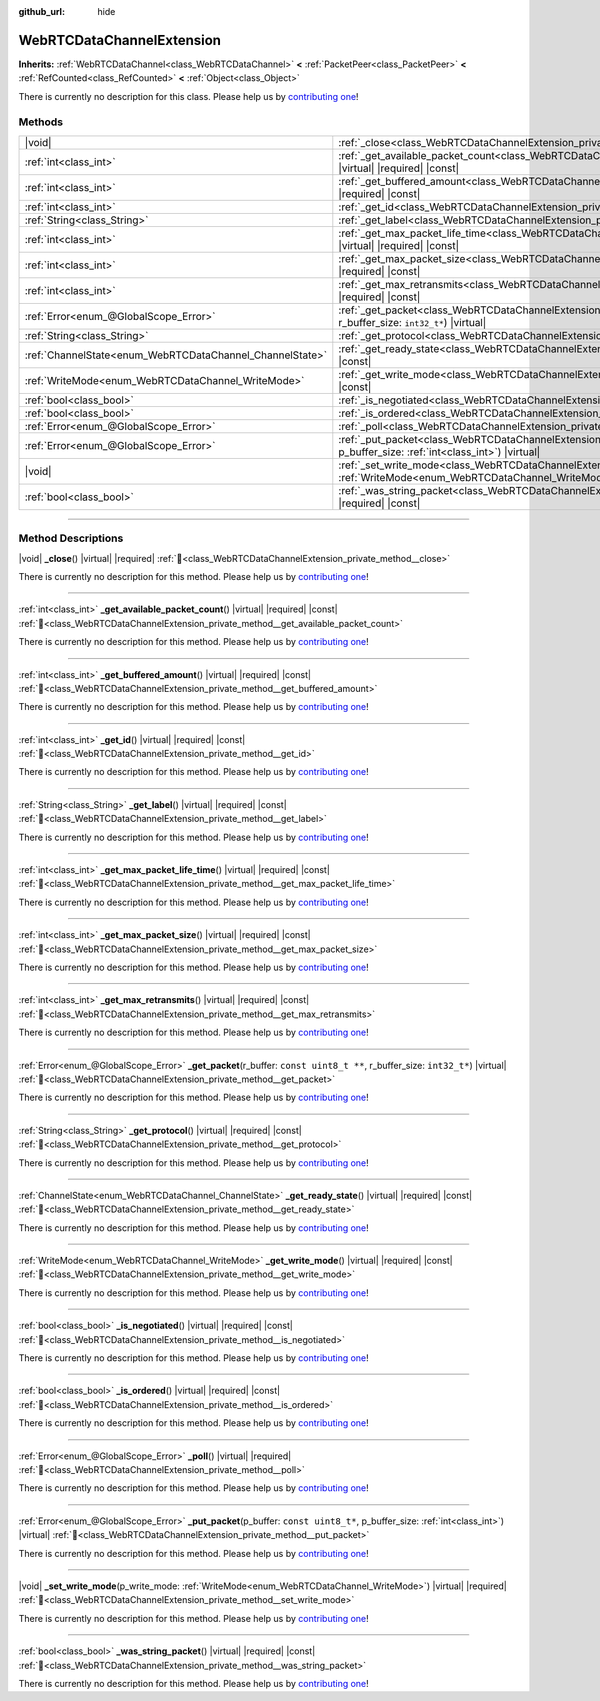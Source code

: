 :github_url: hide

.. DO NOT EDIT THIS FILE!!!
.. Generated automatically from Godot engine sources.
.. Generator: https://github.com/godotengine/godot/tree/master/doc/tools/make_rst.py.
.. XML source: https://github.com/godotengine/godot/tree/master/modules/webrtc/doc_classes/WebRTCDataChannelExtension.xml.

.. _class_WebRTCDataChannelExtension:

WebRTCDataChannelExtension
==========================

**Inherits:** :ref:`WebRTCDataChannel<class_WebRTCDataChannel>` **<** :ref:`PacketPeer<class_PacketPeer>` **<** :ref:`RefCounted<class_RefCounted>` **<** :ref:`Object<class_Object>`

.. container:: contribute

	There is currently no description for this class. Please help us by `contributing one <https://contributing.godotengine.org/en/latest/documentation/class_reference.html>`__!

.. rst-class:: classref-reftable-group

Methods
-------

.. table::
   :widths: auto

   +----------------------------------------------------------+---------------------------------------------------------------------------------------------------------------------------------------------------------------------------------------+
   | |void|                                                   | :ref:`_close<class_WebRTCDataChannelExtension_private_method__close>`\ (\ ) |virtual| |required|                                                                                      |
   +----------------------------------------------------------+---------------------------------------------------------------------------------------------------------------------------------------------------------------------------------------+
   | :ref:`int<class_int>`                                    | :ref:`_get_available_packet_count<class_WebRTCDataChannelExtension_private_method__get_available_packet_count>`\ (\ ) |virtual| |required| |const|                                    |
   +----------------------------------------------------------+---------------------------------------------------------------------------------------------------------------------------------------------------------------------------------------+
   | :ref:`int<class_int>`                                    | :ref:`_get_buffered_amount<class_WebRTCDataChannelExtension_private_method__get_buffered_amount>`\ (\ ) |virtual| |required| |const|                                                  |
   +----------------------------------------------------------+---------------------------------------------------------------------------------------------------------------------------------------------------------------------------------------+
   | :ref:`int<class_int>`                                    | :ref:`_get_id<class_WebRTCDataChannelExtension_private_method__get_id>`\ (\ ) |virtual| |required| |const|                                                                            |
   +----------------------------------------------------------+---------------------------------------------------------------------------------------------------------------------------------------------------------------------------------------+
   | :ref:`String<class_String>`                              | :ref:`_get_label<class_WebRTCDataChannelExtension_private_method__get_label>`\ (\ ) |virtual| |required| |const|                                                                      |
   +----------------------------------------------------------+---------------------------------------------------------------------------------------------------------------------------------------------------------------------------------------+
   | :ref:`int<class_int>`                                    | :ref:`_get_max_packet_life_time<class_WebRTCDataChannelExtension_private_method__get_max_packet_life_time>`\ (\ ) |virtual| |required| |const|                                        |
   +----------------------------------------------------------+---------------------------------------------------------------------------------------------------------------------------------------------------------------------------------------+
   | :ref:`int<class_int>`                                    | :ref:`_get_max_packet_size<class_WebRTCDataChannelExtension_private_method__get_max_packet_size>`\ (\ ) |virtual| |required| |const|                                                  |
   +----------------------------------------------------------+---------------------------------------------------------------------------------------------------------------------------------------------------------------------------------------+
   | :ref:`int<class_int>`                                    | :ref:`_get_max_retransmits<class_WebRTCDataChannelExtension_private_method__get_max_retransmits>`\ (\ ) |virtual| |required| |const|                                                  |
   +----------------------------------------------------------+---------------------------------------------------------------------------------------------------------------------------------------------------------------------------------------+
   | :ref:`Error<enum_@GlobalScope_Error>`                    | :ref:`_get_packet<class_WebRTCDataChannelExtension_private_method__get_packet>`\ (\ r_buffer\: ``const uint8_t **``, r_buffer_size\: ``int32_t*``\ ) |virtual|                        |
   +----------------------------------------------------------+---------------------------------------------------------------------------------------------------------------------------------------------------------------------------------------+
   | :ref:`String<class_String>`                              | :ref:`_get_protocol<class_WebRTCDataChannelExtension_private_method__get_protocol>`\ (\ ) |virtual| |required| |const|                                                                |
   +----------------------------------------------------------+---------------------------------------------------------------------------------------------------------------------------------------------------------------------------------------+
   | :ref:`ChannelState<enum_WebRTCDataChannel_ChannelState>` | :ref:`_get_ready_state<class_WebRTCDataChannelExtension_private_method__get_ready_state>`\ (\ ) |virtual| |required| |const|                                                          |
   +----------------------------------------------------------+---------------------------------------------------------------------------------------------------------------------------------------------------------------------------------------+
   | :ref:`WriteMode<enum_WebRTCDataChannel_WriteMode>`       | :ref:`_get_write_mode<class_WebRTCDataChannelExtension_private_method__get_write_mode>`\ (\ ) |virtual| |required| |const|                                                            |
   +----------------------------------------------------------+---------------------------------------------------------------------------------------------------------------------------------------------------------------------------------------+
   | :ref:`bool<class_bool>`                                  | :ref:`_is_negotiated<class_WebRTCDataChannelExtension_private_method__is_negotiated>`\ (\ ) |virtual| |required| |const|                                                              |
   +----------------------------------------------------------+---------------------------------------------------------------------------------------------------------------------------------------------------------------------------------------+
   | :ref:`bool<class_bool>`                                  | :ref:`_is_ordered<class_WebRTCDataChannelExtension_private_method__is_ordered>`\ (\ ) |virtual| |required| |const|                                                                    |
   +----------------------------------------------------------+---------------------------------------------------------------------------------------------------------------------------------------------------------------------------------------+
   | :ref:`Error<enum_@GlobalScope_Error>`                    | :ref:`_poll<class_WebRTCDataChannelExtension_private_method__poll>`\ (\ ) |virtual| |required|                                                                                        |
   +----------------------------------------------------------+---------------------------------------------------------------------------------------------------------------------------------------------------------------------------------------+
   | :ref:`Error<enum_@GlobalScope_Error>`                    | :ref:`_put_packet<class_WebRTCDataChannelExtension_private_method__put_packet>`\ (\ p_buffer\: ``const uint8_t*``, p_buffer_size\: :ref:`int<class_int>`\ ) |virtual|                 |
   +----------------------------------------------------------+---------------------------------------------------------------------------------------------------------------------------------------------------------------------------------------+
   | |void|                                                   | :ref:`_set_write_mode<class_WebRTCDataChannelExtension_private_method__set_write_mode>`\ (\ p_write_mode\: :ref:`WriteMode<enum_WebRTCDataChannel_WriteMode>`\ ) |virtual| |required| |
   +----------------------------------------------------------+---------------------------------------------------------------------------------------------------------------------------------------------------------------------------------------+
   | :ref:`bool<class_bool>`                                  | :ref:`_was_string_packet<class_WebRTCDataChannelExtension_private_method__was_string_packet>`\ (\ ) |virtual| |required| |const|                                                      |
   +----------------------------------------------------------+---------------------------------------------------------------------------------------------------------------------------------------------------------------------------------------+

.. rst-class:: classref-section-separator

----

.. rst-class:: classref-descriptions-group

Method Descriptions
-------------------

.. _class_WebRTCDataChannelExtension_private_method__close:

.. rst-class:: classref-method

|void| **_close**\ (\ ) |virtual| |required| :ref:`🔗<class_WebRTCDataChannelExtension_private_method__close>`

.. container:: contribute

	There is currently no description for this method. Please help us by `contributing one <https://contributing.godotengine.org/en/latest/documentation/class_reference.html>`__!

.. rst-class:: classref-item-separator

----

.. _class_WebRTCDataChannelExtension_private_method__get_available_packet_count:

.. rst-class:: classref-method

:ref:`int<class_int>` **_get_available_packet_count**\ (\ ) |virtual| |required| |const| :ref:`🔗<class_WebRTCDataChannelExtension_private_method__get_available_packet_count>`

.. container:: contribute

	There is currently no description for this method. Please help us by `contributing one <https://contributing.godotengine.org/en/latest/documentation/class_reference.html>`__!

.. rst-class:: classref-item-separator

----

.. _class_WebRTCDataChannelExtension_private_method__get_buffered_amount:

.. rst-class:: classref-method

:ref:`int<class_int>` **_get_buffered_amount**\ (\ ) |virtual| |required| |const| :ref:`🔗<class_WebRTCDataChannelExtension_private_method__get_buffered_amount>`

.. container:: contribute

	There is currently no description for this method. Please help us by `contributing one <https://contributing.godotengine.org/en/latest/documentation/class_reference.html>`__!

.. rst-class:: classref-item-separator

----

.. _class_WebRTCDataChannelExtension_private_method__get_id:

.. rst-class:: classref-method

:ref:`int<class_int>` **_get_id**\ (\ ) |virtual| |required| |const| :ref:`🔗<class_WebRTCDataChannelExtension_private_method__get_id>`

.. container:: contribute

	There is currently no description for this method. Please help us by `contributing one <https://contributing.godotengine.org/en/latest/documentation/class_reference.html>`__!

.. rst-class:: classref-item-separator

----

.. _class_WebRTCDataChannelExtension_private_method__get_label:

.. rst-class:: classref-method

:ref:`String<class_String>` **_get_label**\ (\ ) |virtual| |required| |const| :ref:`🔗<class_WebRTCDataChannelExtension_private_method__get_label>`

.. container:: contribute

	There is currently no description for this method. Please help us by `contributing one <https://contributing.godotengine.org/en/latest/documentation/class_reference.html>`__!

.. rst-class:: classref-item-separator

----

.. _class_WebRTCDataChannelExtension_private_method__get_max_packet_life_time:

.. rst-class:: classref-method

:ref:`int<class_int>` **_get_max_packet_life_time**\ (\ ) |virtual| |required| |const| :ref:`🔗<class_WebRTCDataChannelExtension_private_method__get_max_packet_life_time>`

.. container:: contribute

	There is currently no description for this method. Please help us by `contributing one <https://contributing.godotengine.org/en/latest/documentation/class_reference.html>`__!

.. rst-class:: classref-item-separator

----

.. _class_WebRTCDataChannelExtension_private_method__get_max_packet_size:

.. rst-class:: classref-method

:ref:`int<class_int>` **_get_max_packet_size**\ (\ ) |virtual| |required| |const| :ref:`🔗<class_WebRTCDataChannelExtension_private_method__get_max_packet_size>`

.. container:: contribute

	There is currently no description for this method. Please help us by `contributing one <https://contributing.godotengine.org/en/latest/documentation/class_reference.html>`__!

.. rst-class:: classref-item-separator

----

.. _class_WebRTCDataChannelExtension_private_method__get_max_retransmits:

.. rst-class:: classref-method

:ref:`int<class_int>` **_get_max_retransmits**\ (\ ) |virtual| |required| |const| :ref:`🔗<class_WebRTCDataChannelExtension_private_method__get_max_retransmits>`

.. container:: contribute

	There is currently no description for this method. Please help us by `contributing one <https://contributing.godotengine.org/en/latest/documentation/class_reference.html>`__!

.. rst-class:: classref-item-separator

----

.. _class_WebRTCDataChannelExtension_private_method__get_packet:

.. rst-class:: classref-method

:ref:`Error<enum_@GlobalScope_Error>` **_get_packet**\ (\ r_buffer\: ``const uint8_t **``, r_buffer_size\: ``int32_t*``\ ) |virtual| :ref:`🔗<class_WebRTCDataChannelExtension_private_method__get_packet>`

.. container:: contribute

	There is currently no description for this method. Please help us by `contributing one <https://contributing.godotengine.org/en/latest/documentation/class_reference.html>`__!

.. rst-class:: classref-item-separator

----

.. _class_WebRTCDataChannelExtension_private_method__get_protocol:

.. rst-class:: classref-method

:ref:`String<class_String>` **_get_protocol**\ (\ ) |virtual| |required| |const| :ref:`🔗<class_WebRTCDataChannelExtension_private_method__get_protocol>`

.. container:: contribute

	There is currently no description for this method. Please help us by `contributing one <https://contributing.godotengine.org/en/latest/documentation/class_reference.html>`__!

.. rst-class:: classref-item-separator

----

.. _class_WebRTCDataChannelExtension_private_method__get_ready_state:

.. rst-class:: classref-method

:ref:`ChannelState<enum_WebRTCDataChannel_ChannelState>` **_get_ready_state**\ (\ ) |virtual| |required| |const| :ref:`🔗<class_WebRTCDataChannelExtension_private_method__get_ready_state>`

.. container:: contribute

	There is currently no description for this method. Please help us by `contributing one <https://contributing.godotengine.org/en/latest/documentation/class_reference.html>`__!

.. rst-class:: classref-item-separator

----

.. _class_WebRTCDataChannelExtension_private_method__get_write_mode:

.. rst-class:: classref-method

:ref:`WriteMode<enum_WebRTCDataChannel_WriteMode>` **_get_write_mode**\ (\ ) |virtual| |required| |const| :ref:`🔗<class_WebRTCDataChannelExtension_private_method__get_write_mode>`

.. container:: contribute

	There is currently no description for this method. Please help us by `contributing one <https://contributing.godotengine.org/en/latest/documentation/class_reference.html>`__!

.. rst-class:: classref-item-separator

----

.. _class_WebRTCDataChannelExtension_private_method__is_negotiated:

.. rst-class:: classref-method

:ref:`bool<class_bool>` **_is_negotiated**\ (\ ) |virtual| |required| |const| :ref:`🔗<class_WebRTCDataChannelExtension_private_method__is_negotiated>`

.. container:: contribute

	There is currently no description for this method. Please help us by `contributing one <https://contributing.godotengine.org/en/latest/documentation/class_reference.html>`__!

.. rst-class:: classref-item-separator

----

.. _class_WebRTCDataChannelExtension_private_method__is_ordered:

.. rst-class:: classref-method

:ref:`bool<class_bool>` **_is_ordered**\ (\ ) |virtual| |required| |const| :ref:`🔗<class_WebRTCDataChannelExtension_private_method__is_ordered>`

.. container:: contribute

	There is currently no description for this method. Please help us by `contributing one <https://contributing.godotengine.org/en/latest/documentation/class_reference.html>`__!

.. rst-class:: classref-item-separator

----

.. _class_WebRTCDataChannelExtension_private_method__poll:

.. rst-class:: classref-method

:ref:`Error<enum_@GlobalScope_Error>` **_poll**\ (\ ) |virtual| |required| :ref:`🔗<class_WebRTCDataChannelExtension_private_method__poll>`

.. container:: contribute

	There is currently no description for this method. Please help us by `contributing one <https://contributing.godotengine.org/en/latest/documentation/class_reference.html>`__!

.. rst-class:: classref-item-separator

----

.. _class_WebRTCDataChannelExtension_private_method__put_packet:

.. rst-class:: classref-method

:ref:`Error<enum_@GlobalScope_Error>` **_put_packet**\ (\ p_buffer\: ``const uint8_t*``, p_buffer_size\: :ref:`int<class_int>`\ ) |virtual| :ref:`🔗<class_WebRTCDataChannelExtension_private_method__put_packet>`

.. container:: contribute

	There is currently no description for this method. Please help us by `contributing one <https://contributing.godotengine.org/en/latest/documentation/class_reference.html>`__!

.. rst-class:: classref-item-separator

----

.. _class_WebRTCDataChannelExtension_private_method__set_write_mode:

.. rst-class:: classref-method

|void| **_set_write_mode**\ (\ p_write_mode\: :ref:`WriteMode<enum_WebRTCDataChannel_WriteMode>`\ ) |virtual| |required| :ref:`🔗<class_WebRTCDataChannelExtension_private_method__set_write_mode>`

.. container:: contribute

	There is currently no description for this method. Please help us by `contributing one <https://contributing.godotengine.org/en/latest/documentation/class_reference.html>`__!

.. rst-class:: classref-item-separator

----

.. _class_WebRTCDataChannelExtension_private_method__was_string_packet:

.. rst-class:: classref-method

:ref:`bool<class_bool>` **_was_string_packet**\ (\ ) |virtual| |required| |const| :ref:`🔗<class_WebRTCDataChannelExtension_private_method__was_string_packet>`

.. container:: contribute

	There is currently no description for this method. Please help us by `contributing one <https://contributing.godotengine.org/en/latest/documentation/class_reference.html>`__!

.. |virtual| replace:: :abbr:`virtual (This method should typically be overridden by the user to have any effect.)`
.. |required| replace:: :abbr:`required (This method is required to be overridden when extending its base class.)`
.. |const| replace:: :abbr:`const (This method has no side effects. It doesn't modify any of the instance's member variables.)`
.. |vararg| replace:: :abbr:`vararg (This method accepts any number of arguments after the ones described here.)`
.. |constructor| replace:: :abbr:`constructor (This method is used to construct a type.)`
.. |static| replace:: :abbr:`static (This method doesn't need an instance to be called, so it can be called directly using the class name.)`
.. |operator| replace:: :abbr:`operator (This method describes a valid operator to use with this type as left-hand operand.)`
.. |bitfield| replace:: :abbr:`BitField (This value is an integer composed as a bitmask of the following flags.)`
.. |void| replace:: :abbr:`void (No return value.)`
